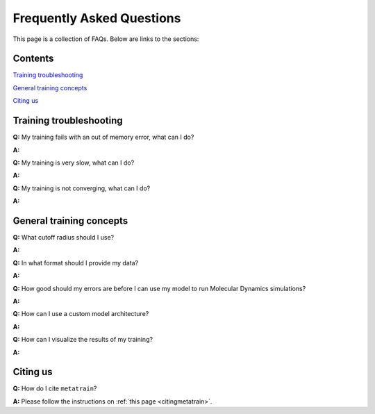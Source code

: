 ==========================
Frequently Asked Questions
==========================

This page is a collection of FAQs. Below are links to the sections:

Contents
--------


`Training troubleshooting`_\

`General training concepts`_ \

`Citing us`_ \

Training troubleshooting
------------------------
.. _Training troubleshooting:

**Q:** My training fails with an out of memory error, what can I do? \

**A:** 

**Q:** My training is very slow, what can I do? \

**A:**

**Q:**  My training is not converging, what can I do? \

**A:**

General training concepts
-------------------------
.. _General training concepts:

**Q:** What cutoff radius should I use? \

**A:**

**Q:** In what format should I provide my data? \

**A:**

**Q:** How good should my errors are before I can use my model to run Molecular Dynamics simulations? \

**A:**

**Q:** How can I use a custom model architecture? \

**A:**

**Q:** How can I visualize the results of my training? \

**A:**

Citing us
---------
.. _Citing us:

**Q:** How do I cite ``metatrain``?

**A:** Please follow the instructions on :ref:`this page <citingmetatrain>`.

